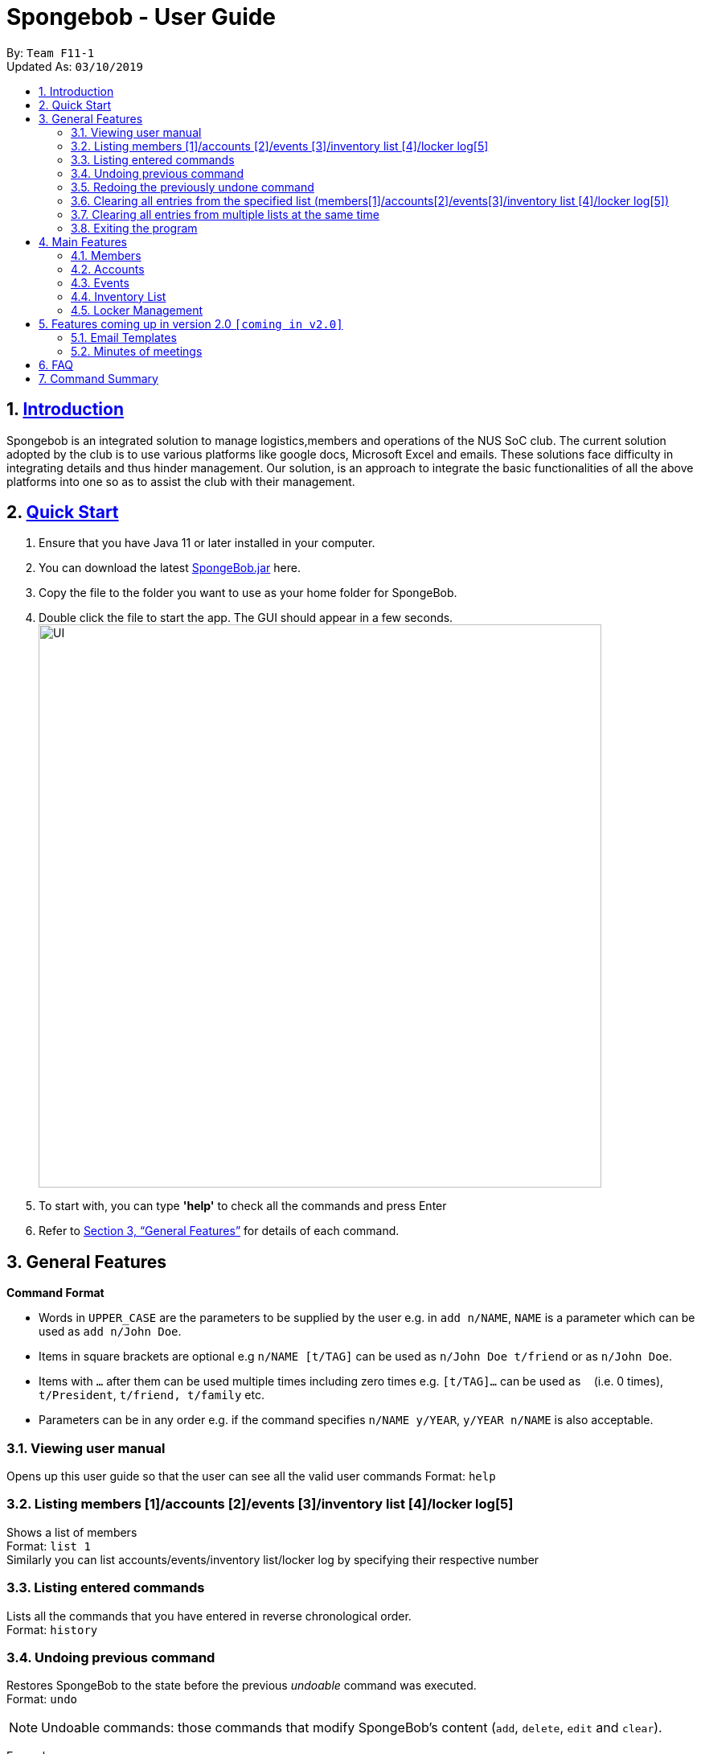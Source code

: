 
= Spongebob - User Guide
:site-section: UserGuide
:toc:
:toc-title:
:toc-placement: preamble
:sectnums:
:imagesDir: images
:stylesDir: stylesheets
:xrefstyle: full
:experimental:
ifdef::env-github[]
:tip-caption: :bulb:
:note-caption: :information_source:
endif::[]
:repoURL: https://github.com/AY1920S1-CS2113T-F11-1/main

By: `Team F11-1` +
Updated As: `03/10/2019`

== https://github.com/AY1920S1-CS2113T-F11-1/main/blob/master/docs/README.adoc[Introduction]

Spongebob is an integrated solution to manage logistics,members and operations of the NUS SoC club. The current solution adopted
by the club is to use various platforms like google docs, Microsoft Excel and emails. These solutions face difficulty in integrating
details and thus hinder management. Our solution, is an approach to integrate the basic functionalities of all the above platforms into one so as to assist the club with their management.


== https://github.com/AY1920S1-CS2113T-F11-1/main/blob/master/docs/SETTING_UP.md[Quick Start]

. Ensure that you have Java 11 or later installed in your computer.
. You can download the latest https://github.com/AY1920S1-CS2113T-F11-1/main/releases[SpongeBob.jar] here.
. Copy the file to the folder you want to use as your home folder for SpongeBob.
. Double click the file to start the app. The GUI should appear in a few seconds. +
image:https://github.com/AY1920S1-CS2113T-F11-1/main/blob/master/docs/images/UI.png[width="700"] +
. To start with, you can type  **'help'** to check all the commands and press Enter
.  Refer to <<Features>> for details of each command.

[[Features]]
== General Features

====
*Command Format*

* Words in `UPPER_CASE` are the parameters to be supplied by the user e.g. in `add n/NAME`, `NAME` is a parameter which can be used as `add n/John Doe`.
* Items in square brackets are optional e.g `n/NAME [t/TAG]` can be used as `n/John Doe t/friend` or as `n/John Doe`.
* Items with `…`​ after them can be used multiple times including zero times e.g. `[t/TAG]...` can be used as `{nbsp}` (i.e. 0 times), `t/President`, `t/friend, t/family` etc.
* Parameters can be in any order e.g. if the command specifies `n/NAME y/YEAR`, `y/YEAR n/NAME` is also acceptable.
====

=== Viewing user manual

Opens up this user guide so that the user can see all the valid user commands
Format: `help`


=== Listing members [1]/accounts [2]/events [3]/inventory list [4]/locker log[5]

Shows a list of members +
Format: `list 1` +
Similarly you can list accounts/events/inventory list/locker log by specifying their respective number


=== Listing entered commands

Lists all the commands that you have entered in reverse chronological order. +
Format: `history`

// tag::undoredo[]
=== Undoing previous command

Restores SpongeBob to the state before the previous _undoable_ command was executed. +
Format: `undo`

[NOTE]
====
Undoable commands: those commands that modify SpongeBob's content (`add`, `delete`, `edit` and `clear`).
====

Examples:

* `deletemember 1` +
`list 2` +
`undo` (reverses the `deletemember 1` command) +

* `list 1` +
`undo` +
The `undo` command fails as there are no undoable commands executed previously.

* `deletemember 1` +
`clear 1` +
`undo` (reverses the `clear 1` command) +
`undo` (reverses the `deletePerson` command) +

=== Redoing the previously undone command

Reverses the most recent `undo` command. +
Format: `redo`

Examples:

* `deletemember 1` +
`undo` (reverses the `delete 1` command) +
`redo` (reapplies the `delete 1` command) +

* `deletemember 1` +
`redo` +
The `redo` command fails as there are no `undo` commands executed previously.

// end::undoredo[]


=== Clearing all entries from the specified list (members[1]/accounts[2]/events[3]/inventory list [4]/locker log[5])

Clears all entries from the specified list. +
Format: `clear`

Examples:

*`clear 1` +
Clears all the entries from the members list.

=== Clearing all entries from multiple lists at the same time

Clears all entries from multiples lists. +
Format: `clear [1],[2],[3],[4],[5]`

Examples:

* `clear 1,2` +
The clear command clears all the entries in members and accounts

* `clear 1,7` +
The clear command clears all the entries in members and since 7 is an invalid number (valid numbers are from 1 to 5) it won't do anything.

=== Exiting the program

Exits the program. +
Format: `exit` or `bye`


== Main Features

//tag::member[]
=== Members
The members feature enables the user to view all the SoC club members as a list while providing details such as name, year of study, course of study, and additonal tags like 'President','Vice-President' etc. There are four basic commands add or delete a member from the list, edit any member's creadentials, find members based on various criterias which will be specified later, sort the members based on the heirarchical structure of the club (based on the tags)

==== Adding a member: `addmember`

Adds a person to SpongeBob +
Format: `addmember n/NAME y/YEAR_OF_Study m/MAJOR e/EMAIL  [t/TAG]`

[TIP]
A person can have either one or no tags. Also there are restrictions imposed on the types of tags that one can add for the members. As of now, you can only the following tags (all the tags are case insensitive `president` is same as `President`: +
President,+
Vice-President,+
Head of Marketing,+
Head of Finance,+
Head of Human Resources,+
Head of Student Life,+
<List to be updated later>+

Examples:

* `addmember n/John Doe y/3 m/Computer engineering e/johnd@example.com t/President`


==== Editing a member : `editmember`

Edits an existing member in SpongeBob +
Format: `editmember INDEX [n/NAME] [e/EMAIL] [m/MAJOR] [t/TAG]...`

****
* Edits the person at the specified `INDEX`. The index refers to the index number shown in the displayed member list. The index *must be a positive integer* 1, 2, 3, ... and the INDEX must be less than or equal to the number of members.
* At least one of the optional fields must be provided.
* Existing values will be updated to the input values.
* When editing tags, the existing tags of the person will be removed i.e adding of tags is not cumulative.
* You can remove a member's tags by typing `t/` without specifying any tags after it.
****

Examples:

* `editmember 1 y/2 e/johndoe@example.com` +
Edits the phone number and email address of the 1st person to be `91234567` and `johndoe@example.com` respectively.
* `editmember 2 n/John Doe t/` +
Edits the name of the 2nd person to be `John Doe` and clears any existing tags.

==== Filtering members by name: `findmembers`

Finds members whose names contain any of the given keywords. +
Format: `findmembers KEYWORD [MORE_KEYWORDS]`

****
* The search is case insensitive. e.g `Eric` will match `eRic`
* The order of the keywords does not matter. e.g. `Yan Bo` will match `Bo Yan`
* Only the name is searched.
* Only full words will be matched e.g. `Tej` will not match `Tejas`
* Persons matching at least one keyword will be returned (i.e. `OR` search). e.g. `Hans Bo` will return `Hans Gruber`, `Bo Yang`
****

Examples:

* `findmembers John` +
Returns `john` and `John Doe`
* `findmembers Kevin Wang John` +
Returns any person having names `Kevin`, `Wang`, or `John`

==== Filtering members by major: `findmajor`

Finds members whose course of study contain any of the given keywords. +
Format: `findmajor KEYWORD [MORE_KEYWORDS]`

****
* The search is case insensitive. e.g `computer` will match `Computer`
* The order of the keywords does not matter. e.g. `Engineering computer` will match `Computer engineering`
* Only the name is searched.
* Majors matching at least one keyword will be returned e.g ` Computer Engineering` will be listed when `Engineering` is searched
* Only full words will be matched e.g. `Compute` will not match `Computer`
****

Examples:

* `findmajor Computer Engineering` +
Returns member(s) whose major is `Computer Engineering`
* `findmajor Engineering` +
Returns member(s) whose major contains the keyword `Engineering`

==== Filtering members with tags: `findtag`

Finds members whose description containt a tag. +
Format: `findmembertag`

****
* It will output all the members with tags. In our case those would be the part of the SoC Management Committee
****

Examples:
* `findmembertag`
Returns all the members who contain tags.


==== Sorting the members based on their heirarchical precedence in the SoC club
Format: `sortmembers` or `sort 1`
Returns the list of members in sorted according to their heirarchical precedence (President->VicePresident ...)


==== Deleting a member : `deletemember`

Deletes the specified member from SpongeBob. +
Format: `deletemember INDEX`

****
* Deletes the person at the specified `INDEX`.
* The index refers to the index number shown in the displayed member list.
* The index *must be a positive integer* 1, 2, 3, ... and *should be less than or equal to the number of entries in the list*  
****

Examples:

* `deletemember 2` +
Deletes the 2nd person in SpongeBob.
* `findmember Mars` +
`deletemember 1` +
Deletes the 1st person in the results of the `find` command.

//end::member[]

=== Accounts


The accounts feature enables the user to distribute the budget between the various committees of the SoC club. The first entry in the list is by default the total income of the SoC club and the available funds that can be distributed

==== Adding a ledger: `addLedger`
Adds a ledger to the ledger column. +
Format: `addLedger d/[DD/MM]`

Example: `addLedger d/ 10/10`

==== Deleting a ledger: `deleteLedger`
Deletes a ledger from the log. +
Format: `deleteLedger d/[DD/MM]`

Example: `deleteLedger d/ 10/10`

==== Crediting a ledger: `credit`
Increase the balance of a ledger on a date indicated. +
Format: `credit d/[DD/MM] b/[NUM]`

Example: `credit d/ 10/10 b/ 100`

==== Debiting a ledger: `debit`
Decrease the balance of a ledger on a date indicated. +
Format: `debit d/[DD/MM] b/[NUM]`

Example: `debit d/ 10/10 b/ 100`


// tag::Events[]
=== Events
The events feature enables the user to view all the events/meetings that are conducted by the SoC club as a list while providing details such as name of the event/meeting, venue, description and event date and [time] (optional) and [tags]. The tags are used to prioritize the events as per their importance. It consists of four basic commands: add or delete an event/meeting will either add or delete the event from the list of events, findevent can be used to filter events based on various criterias and sortevent will sort the events based on their priorities (most important to least important)

==== Adding an event: `addevent`
Adds an event to the list of events. +
Format: `addevent n/EVENT_NAME v/VENUE D/DESCRIPTION d/EVENT_DATE [f/FROM_TIME t/TO_TIME] [p/priorities]`

[TIP]
The event name cannot be the same as an existing one (Two events are regarded as the same when they have the same name and date). You are allowed to add only one tag (priorities) per event. The only priority tags that are allowed are high,low and medium.

Example:

* `addevent n/Club meeting v/COM1-Level1-02 D/We will discuss about the upcoming career fair d/10/12 f/1730 t/1830 p/medium
Adds an event with following specifications.


==== Editing an event: `editevent`

Edits an existing event in SpongeBob. +
Format: `editevent INDEX [n/EVENT_NAME] [v/EVENT_VENUE] [D/EVENT_DESCRIPTION] [d/EVENT_DATE] [f/FROM_TIME] t/TO_TIME] [p/PRIORITIES]`

****
* Edits the event at the specified `INDEX`. The index refers to the index number shown in the displayed event list. The index *must be a positive integer* 1, 2, 3, ... *and should be a value that is less than the maximum number of entries in the event list* 
* At least one of the optional fields must be provided.
* Existing values will be updated to the input values.
* Existing tags will be completely replaced.
* To remove a tag you can just do `editevent 1 p/`
****

Example:

* `editevent 1 v/COM2-0201 d/06/12+
Edit the venue and the date of the 1st event to `COM2-0201` and `06/12` respectively.


==== Filtering an event by dates: `findtime`

Finds all the events on the specified date.

Examples: 

*`findtime 12/12`
returns a list of all the events on that date.

==== Filtering events by priorities: `findeventpriority`

Finds all the events that have priority tags attached to them.

Examples:

*`findeventpriority`
returns all the events that have priority tags attached to them.
*`findeventpriority [high],[medium],[low]`+
Atleast one of the fields are compulsory.+
Returns all the events with all the priorities mentioned.

==== Sorting events according to time `sortevent time`
Returns the list of events sorted according to their dates. [Nearest to the farthest]


==== Sorting events according to priorities `sortevent priority`
Returns the list of events sorted according to their priorities. [High to Low]


==== Deleting event: `deleteEvent`
Deletes an existing event from SpongeBob. +
Format: `deleteEvent [INDEX]`.

Example:

* `deleteEvent 1`+
Delete the event who's index is 1.
// end::Events[]

// tag::itemlist[]
=== Inventory List
This feature enables the user to view all the club accessories available to the club in the form of a list and store details such as the item name, quantity and location. It consists of four basic commands add or delete an item which adds or deletes an item from the list respectively, edit a partciular item and increase or decrease thr quantity of a particular item.

==== Adding an item: `additem`

Adds a item to the Inventory List +
Format: `additem n/ITEM_NAME q/ITEM_QUANTITY l/ITEM_LOCATION`

Examples:

* `additem n/Mic q/7 l/Storeroom`
* `additem n/Chairs q/2 l/Clubroom`

==== Deleting an item: `deleteitem`

Deletes the specified item from the inventory list. +
Format: `deleteitem INDEX`

****
* Deletes the item at the specified `INDEX`.
* The index refers to the index number shown in the displayed item list.
* The index *must be a positive integer* 1, 2, 3, ... and the index *must be lower than or equal to the number of entries in the list*
****

Examples:

* `deleteitem 2` +
Deletes the 2nd item in inventory list.
* `deleteitem 13` +
Deletes the 13th item in inventory list.

==== Edit an item: `edititem`

Edits an existing item in the inventory list.
Format: `editItem INDEX [n/ITEM_NAME] [q/ITEM_QUANTITY] [l/ITEM_LOCATION]`

****
* Edits the item at the specified `INDEX`. The index refers to the index number shown in the displayed item list. The index *must be a positive integer* 1, 2, 3, ... and the index should be *less than or equal to the number of entries in the list*
* At least one of the optional fields must be provided.
* Existing values will be updated to the input values.
****

Examples:

* `edititem 2 l/Cabinet` +
Edits the location of the 2nd item to be `Cabinet`.
* `edititem 1 n/Pens q/4` +
Edits the name and quantity of the 1st item to be `Pens` and `4` respectively.

==== Increase quantity of an item: `increaseitem`

Increases the quantity of existing item in the inventory list.
Format: `increaseitem INDEX q/ITEM_QUANTITY`

****
* Increases the quantity of the item at the specified `INDEX`. The index refers to the index number shown in the displayed item list. The index *must be a positive integer* 1, 2, 3, ... and the index must be *less than or equal to the number of entries in the list*
* Input quantities will be added to the existing quantities.
****

Examples:

* `increaseitem 2 q/1` +
Increases the quantity of the 2nd item by `1`.

==== Decrease quantity of an item: `decreaseitem`

Decreases the quantity of existing item in the ItemList.
Format: `decreaseitem INDEX q/ITEM_QUANTITY`

****
* Decreases the quantity of the item at the specified `INDEX`. The index refers to the index number shown in the displayed item list. The index *must be a positive integer* 1, 2, 3, ... and the index *must be less than or equal to the number of entries in the inventory list* 
* Existing quantities will be subtracted by the input quantities.
* Input quantities must be lower than the existing quantities.
****

Examples:

* `decreaseitem 2 q/1` +
Decreases the quantity of the 2nd item by `1`.

==== Locating items by name: `finditem`

Finds items whose names contain any of the given keywords. +
Format: `finditem KEYWORD [MORE_KEYWORDS]`

****
* The search is case insensitive. e.g `chairs` will match `Chairs`
* The order of the keywords does not matter. e.g. `Chairs Tables` will match `Tables Chairs`
* Only the name is searched.
* Only full words will be matched e.g. `chair` will not match `chairs`
* Items matching at least one keyword will be returned (i.e. `OR` search). e.g. `Chairs Sofas` will return `Chairs`, `Cushion sofas`
****

Examples:

* `finditem chairs` +
Returns `chairs` and `rolling chairs`
* `finditem chairs sofas tables` +
Returns any item having names `chairs`, `Sofas`, or `tables`

// end::itemlist[]

//tag::locker[]
=== Locker Management
This feature enables the user to view all the lockers that are currently being used as a list with additonal details such as the name of the owner of the locker, his/her emailID, the time period for which he/she owns the locker along with tags suchs as unauthorized,broken,in-use. This feature contains five basic commands: add or delete entries into the locker log, find lockers based on various criterias which will be discussed later, update the size of the locker log, edit the locker log.

==== adding an entry to the locker log: `addlocker`
Adds an entry to loger log with the given specifications +
Format: `addlocker n/NAME e/EMAIL f/DATE_FROM t/DATE_TO`+

Examples: 
*`addlocker n/John Doe e/sfgwgwar@sample.com f/12/02 t/13/02`+
Adds an entry to the locker log with the following specifications.

[TIP]
You need not add any locker number as SpongeBob will automatically assign you a locker number that is not in-use,not unauthorized and not broken. While adding entries you dont need to enter any tags as it will automatically set it as in-use.

==== updating the number of lockers available to the SoC club: `updatesize`
Updates the size of the locker log+
Format: `updatesize SIZE`

****
* The size entered should be a *positive number* which is *greater than 40*- the default size available
****
Examples:
*`updatesize 30`+
Returns an error as you cant have less than 40 lockers.
*`updatesize 50`+
Updates the number of lockers available in the locker log to 50.+

==== editing tags such as unauthorized and broken: `editTag`
edits the status of the given locker+
Format:`editTag NUMBER [tag]`

****
* If a locker which is in-use is now tagged as broken then the owner of that locker will be assigned another locker which is not in-use, not broken and not unauthorized. If we are unable to find such locker then the owners details will be added to reminders stating that unfortunately we are unable to provide a locker at the moment.
* The available tags are "not in-use","unauthorized","broken","in-use"
* You cannot tag a in-use locker as unauthorized.
* Editing an in-use locker as not-in-use will forcefully delete the current ownership of the locker
****

Examples:+
*`editTag 1 broken`+
Makes the locker number 1 broken and adds it to the Reminders list so that the respective authorities can be notified about it.

==== edit the details of an in-use locker:`editlocker`
edits the ownership details of the in-use lockers+
Format: `editlocker INDEX [n/NAME] [e/EMAIL] [f/DATE_FROM] [t/TO_DATE]`+

****
* The index should be *positive* and *must represent a locker that is in-use*
* Atleast one of the optional fields should be given
****

Example:
*`editlocker 1 n/Tejas'+
Changes the name of the owner to `Tejas`

==== filter lockers based on the tags: `findlockers`
finds all lockers that satisfy the given tags+
Format: `findlockers [in-use] [not-in-use] [unauthorized] [broken]`

****
* Atleast one of the optional fields should be given.
* In case of multiple fields, all the enteries with respect to the fields will be shown in a list so `findlockers in-use broken` will show all the lockers that are either in-use or broken.
****

// end::locker[]

//tag::version2.0[]
== Features coming up in version 2.0 `[coming in v2.0]`

//tag::emailtemplates[]
=== Email Templates
This feature enables the user to send email templates as a mass emails to the specified user domain.

For example: +
`sendemail template1 domain1`+
This command will send the template1 stored in an easily editable file to all the email-ids specified in domain1 (another easily editable file) and send it via outlook.

//end::emailtemplates[]

//tag::minutesofmeetings[]
=== Minutes of meetings
This feature enables the user to store minutes/details for various events/meetings.

For example: +
`addminutes 1 file_minutes`+
This command will add minutes of the meetings from file_minutes into the event that is indexed as 1 in the event list
//end::minutesofmeetings[]

//end::version2.0[]

== FAQ

*Q*: How do I transfer my data to another Computer? +
*A*: Install the app in the other computer and overwrite the empty data file it creates with the file that contains the data of your previous SpongeBob folder.

// tag::summary[]
== Command Summary

* *Help* : `help`
* *list* : `select INDEX` +
e.g.`list 2`
* *History* : `history`
* *Undo* : `undo`
* *Redo* : `redo`
* *Addmember* : `addmember n/NAME y/YEAR m/MAJOR e/EMAIL [t/TAG]…​`
* *Editmember* : `editmember INDEX [n/NAME] [y/YEAR] [e/EMAIL] [m/MAJOR] [t/TAG]…​`
* *Findbyname* : `findmembers KEYWORD [MORE_KEYWORDS]`
* *Findbymajor* : `findmajor KEYWORD [MORE_KEYWORDS]`
* *Deletemember* : `deletemember INDEX`
* *AddLedger*: `addLedger d/[DD/MM]`
* *DeleteLedger* : `deleteLedger d/[DD/MM]`
* *Credit*: `credit d/[DD/MM] b/[NUM]`
* *Debit*: `debit d/[DD/MM] b/[NUM]`
* *AddEvent* : `addevent n/EVENT_NAME v/VENUE d/DESCRIPTION D/EVENT_DATE`
* *EditEvent* : `editevent INDEX to EVENT_NAME EVENT_DATE EVENT_LOCATION EVENT_DESCRIPTION`
* *DeleteEvent* : `deleteEvent INDEX`
* *AddItem* : `addItem n/ITEM_NAME q/ITEM_QUANTITY l/ITEM_LOCATION`
* *DeleteItem* : `deleteItem INDEX`
* *EditItem* : `editItem INDEX [n/ITEM_NAME] [q/ITEM_QUANTITY] [l/ITEM_LOCATION]`
* *IncreaseItem* : `increaseItem INDEX q/ITEM_QUANTITY`
* *DecreaseItem* : `decreaseItem INDEX q/ITEM_QUANTITY`
* *FindItem* : `findItem KEYWORD [MORE_KEYWORDS]`
* *ListItem* : `listItems`
// end::summary[]

